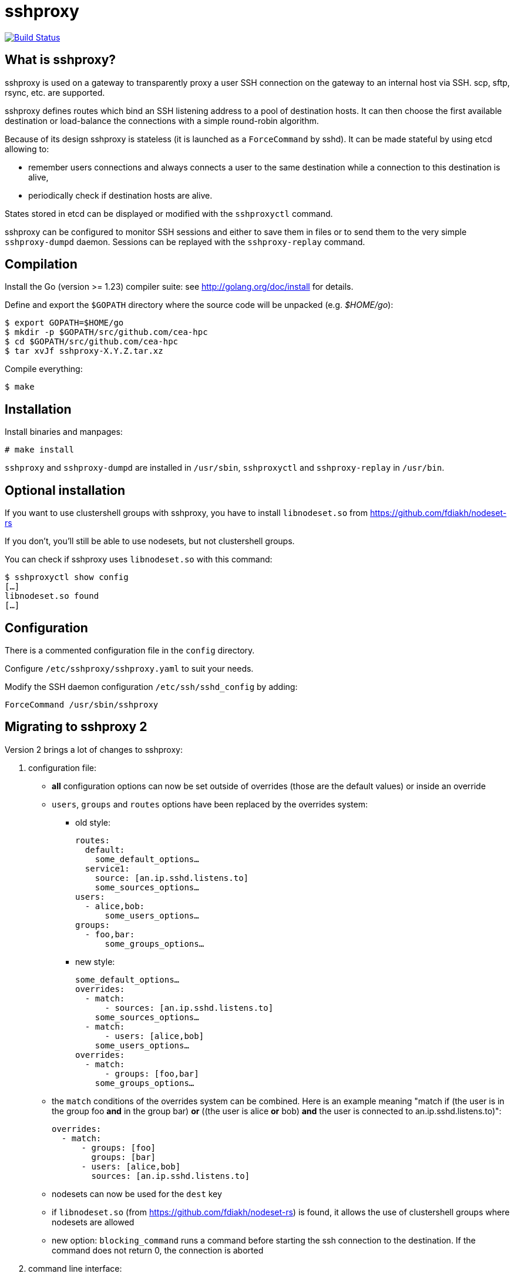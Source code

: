 sshproxy
========

image:https://github.com/cea-hpc/sshproxy/actions/workflows/tests.yml/badge.svg[
"Build Status",
link="https://github.com/cea-hpc/sshproxy/actions/workflows/tests.yml"]

What is sshproxy?
-----------------

sshproxy is used on a gateway to transparently proxy a user SSH connection on
the gateway to an internal host via SSH. scp, sftp, rsync, etc. are supported.

sshproxy defines routes which bind an SSH listening address to a pool of
destination hosts. It can then choose the first available destination or
load-balance the connections with a simple round-robin algorithm.

Because of its design sshproxy is stateless (it is launched as a
+ForceCommand+ by sshd). It can be made stateful by using etcd allowing to:

- remember users connections and always connects a user to the same
  destination while a connection to this destination is alive,
- periodically check if destination hosts are alive.

States stored in etcd can be displayed or modified with the +sshproxyctl+
command.

sshproxy can be configured to monitor SSH sessions and either to save them in
files or to send them to the very simple +sshproxy-dumpd+ daemon. Sessions can
be replayed with the +sshproxy-replay+ command.

Compilation
-----------

Install the Go (version >= 1.23) compiler suite: see
http://golang.org/doc/install for details.

Define and export the +$GOPATH+ directory where the source code will be
unpacked (e.g. '$HOME/go'):

	$ export GOPATH=$HOME/go
	$ mkdir -p $GOPATH/src/github.com/cea-hpc
	$ cd $GOPATH/src/github.com/cea-hpc
	$ tar xvJf sshproxy-X.Y.Z.tar.xz

Compile everything:

	$ make

Installation
------------

Install binaries and manpages:

	# make install

+sshproxy+ and +sshproxy-dumpd+ are installed in +/usr/sbin+, +sshproxyctl+
and +sshproxy-replay+ in +/usr/bin+.

Optional installation
---------------------

If you want to use clustershell groups with sshproxy, you have to install
+libnodeset.so+ from https://github.com/fdiakh/nodeset-rs

If you don't, you'll still be able to use nodesets, but not clustershell
groups.

You can check if sshproxy uses +libnodeset.so+ with this command:

	$ sshproxyctl show config
	[…]
	libnodeset.so found
	[…]

Configuration
-------------

There is a commented configuration file in the +config+ directory.

Configure +/etc/sshproxy/sshproxy.yaml+ to suit your needs.

Modify the SSH daemon configuration +/etc/ssh/sshd_config+ by adding:

	ForceCommand /usr/sbin/sshproxy

Migrating to sshproxy 2
-----------------------

Version 2 brings a lot of changes to sshproxy:

1. configuration file:
  - **all** configuration options can now be set outside of overrides (those are
    the default values) or inside an override
  - `users`, `groups` and `routes` options have been replaced by the overrides
    system:
    * old style:

          routes:
            default:
              some_default_options…
            service1:
              source: [an.ip.sshd.listens.to]
              some_sources_options…
          users:
            - alice,bob:
                some_users_options…
          groups:
            - foo,bar:
                some_groups_options…

    * new style:

          some_default_options…
          overrides:
            - match:
                - sources: [an.ip.sshd.listens.to]
              some_sources_options…
            - match:
                - users: [alice,bob]
              some_users_options…
          overrides:
            - match:
                - groups: [foo,bar]
              some_groups_options…

  - the `match` conditions of the overrides system can be combined. Here is an
    example meaning "match if (the user is in the group foo **and** in the
    group bar) **or** ((the user is alice **or** bob) **and** the user is
    connected to an.ip.sshd.listens.to)":

        overrides:
          - match:
              - groups: [foo]
                groups: [bar]
              - users: [alice,bob]
                sources: [an.ip.sshd.listens.to]

  - nodesets can now be used for the `dest` key
  - if `libnodeset.so` (from https://github.com/fdiakh/nodeset-rs) is found, it
    allows the use of clustershell groups where nodesets are allowed
  - new option: `blocking_command` runs a command before starting the ssh
    connection to the destination. If the command does not return 0, the
    connection is aborted
2. command line interface:
  - `sshproxyctl convert` has been added: it converts your old v1
    configuration file to the v2 format. Can be used like this:
    `sshproxyctl -c /etc/sshproxy/sshproxy.old.yaml convert > /etc/sshproxy/sshproxy.new.yaml`
  - in all the tables, `Host` and `Port` columns are now merged into a single
    `Host:Port`
  - `sshproxyctl get_config` has been removed and replaced by
    `sshproxyctl show config`
  - `sshproxyctl show hosts` and `sshproxyctl show users -all` now display
    persist info
  - `sshproxyctl enable HOST [PORT]` has been removed and replaced by
    `sshproxyctl enable -all|-host HOST [-port PORT]`
  - `sshproxyctl disable HOST [PORT]` has been removed and replaced by
     `sshproxyctl disable -all|-host HOST [-port PORT]`
  - `sshproxyctl forget HOST [PORT]` has been removed and replaced by
     `sshproxyctl forget host -all|-host HOST [-port PORT]`
  - `sshproxyctl error_banner` (without any parameter) has been removed and
    replaced by `sshproxyctl forget error_banner`
  - `sshproxyctl forget persist [-user USER] [-service SERVICE] [-host HOST] [-port PORT]`
    has been added

Copying
-------

Copyright (C) 2015-2025 CEA/DAM/DIF

sshproxy is distributed under the CeCILL-B, a French transposition of the BSD
license. See the included files +Licence_CeCILL-B_V1-en.txt+ (English version)
and +Licence_CeCILL-B_V1-fr.txt+ (French version) or visit
http://www.cecill.info for details.

Authors
-------

Current maintainer:

- Cyril Servant https://github.com/cyrilst <cyril.servant@cea.fr>

Original author:

- Arnaud Guignard https://github.com/arno

Contributors:

- Olivier Delhomme https://github.com/od-cea
- François Diakhaté https://github.com/fdiakh
- Romain Fihue https://github.com/fihuer
- Dominique Martinet https://github.com/martinetd

Documentation
-------------

See files in the +doc+ directory.

// vim:tw=78:ft=asciidoc:
